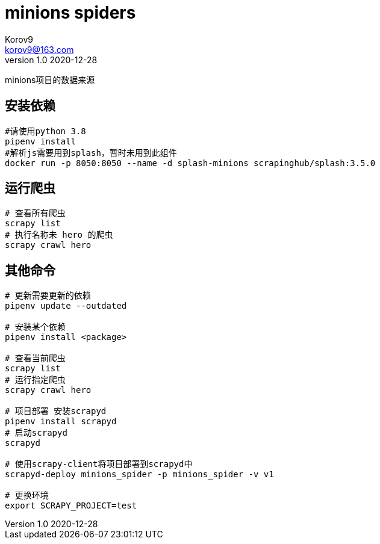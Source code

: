 = minions spiders =
Korov9 <korov9@163.com>
v1.0 2020-12-28
:doctype: book

minions项目的数据来源

== 安装依赖 ==

[source, bash]
----
#请使用python 3.8
pipenv install
#解析js需要用到splash，暂时未用到此组件
docker run -p 8050:8050 --name -d splash-minions scrapinghub/splash:3.5.0
----

== 运行爬虫 ==

[source, bash]
----
# 查看所有爬虫
scrapy list
# 执行名称未 hero 的爬虫
scrapy crawl hero
----

== 其他命令 ==

[source, bash]
----
# 更新需要更新的依赖
pipenv update --outdated

# 安装某个依赖
pipenv install <package>

# 查看当前爬虫
scrapy list
# 运行指定爬虫
scrapy crawl hero

# 项目部署 安装scrapyd
pipenv install scrapyd
# 启动scrapyd
scrapyd

# 使用scrapy-client将项目部署到scrapyd中
scrapyd-deploy minions_spider -p minions_spider -v v1

# 更换环境
export SCRAPY_PROJECT=test
----